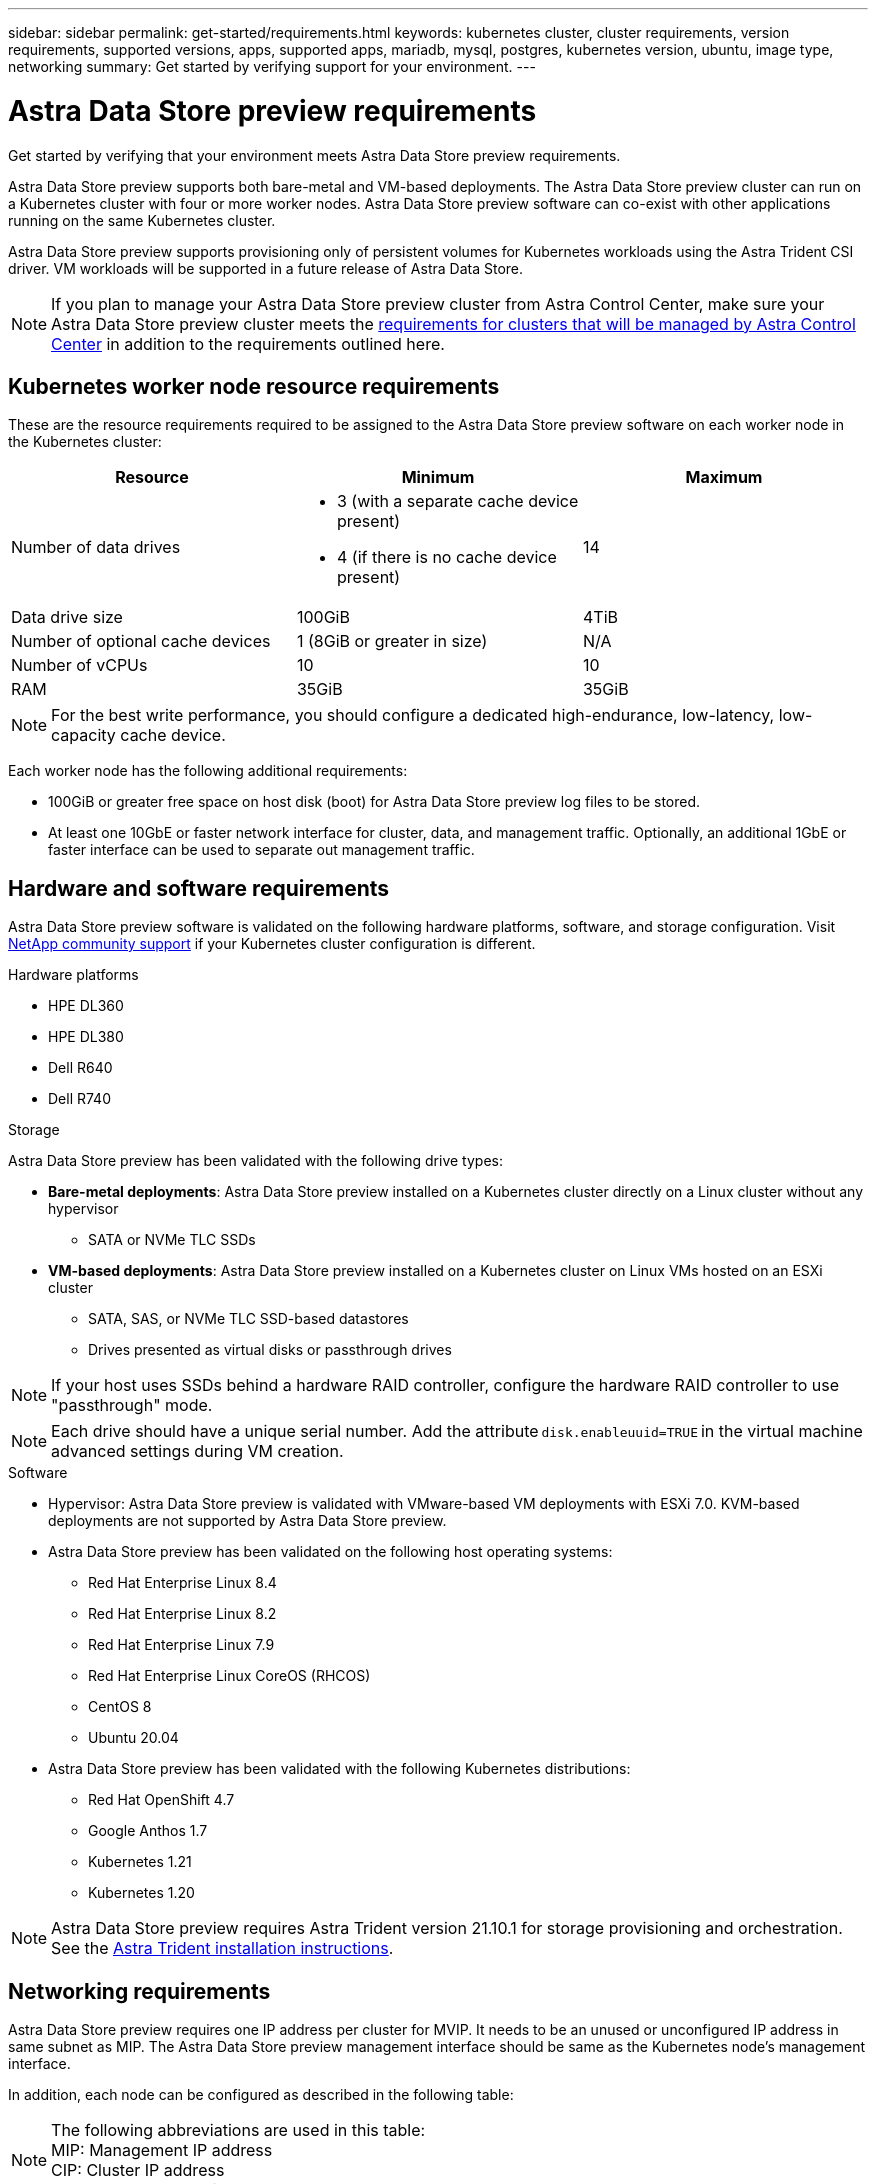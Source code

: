 ---
sidebar: sidebar
permalink: get-started/requirements.html
keywords: kubernetes cluster, cluster requirements, version requirements, supported versions, apps, supported apps, mariadb, mysql, postgres, kubernetes version, ubuntu, image type, networking
summary: Get started by verifying support for your environment.
---

= Astra Data Store preview requirements
:hardbreaks:
:icons: font
:imagesdir: ../media/get-started/

Get started by verifying that your environment meets Astra Data Store preview requirements.

Astra Data Store preview supports both bare-metal and VM-based deployments. The Astra Data Store preview cluster can run on a Kubernetes cluster with four or more worker nodes. Astra Data Store preview software can co-exist with other applications running on the same Kubernetes cluster.

Astra Data Store preview supports provisioning only of persistent volumes for Kubernetes workloads using the Astra Trident CSI driver. VM workloads will be supported in a future release of Astra Data Store.

NOTE: If you plan to manage your Astra Data Store preview cluster from Astra Control Center, make sure your Astra Data Store preview cluster meets the https://docs.netapp.com/us-en/astra-control-center/get-started/requirements.html#kubernetes-cluster-general-requirements[requirements for clusters that will be managed by Astra Control Center^] in addition to the requirements outlined here.

//POLARIS-458
////
== Minimum resource requirements for each node
These are the minimum resource requirements for each node in an Astra Data Store preview cluster:

//* Minimum number of drives: 2
* Minimum number of physical CPU cores: 4
* Minimum number of vCPUs: 10
* Minimum RAM per node: 36GB
* Minimum networking bandwidth: 10GbE
* Minimum storage capacity: 1TB
* Minimum number of data drives: 3
* Minimum available storage capacity: 100GiB
* Minimum number of cache devices: 1 (8GB or greater in size)
////

== Kubernetes worker node resource requirements
These are the resource requirements required to be assigned to the Astra Data Store preview software on each worker node in the Kubernetes cluster:

// use GiB and TiB exclusively
|===
|Resource |Minimum |Maximum

|Number of data drives
a|

* 3 (with a separate cache device present)
* 4 (if there is no cache device present)
|14

|Data drive size
|100GiB
|4TiB

|Number of optional cache devices
|1 (8GiB or greater in size)
|N/A

|Number of vCPUs
|10
|10

|RAM
|35GiB
|35GiB
|===
NOTE: For the best write performance, you should configure a dedicated high-endurance, low-latency, low-capacity cache device.

Each worker node has the following additional requirements:

* 100GiB or greater free space on host disk (boot) for Astra Data Store preview log files to be stored.
* At least one 10GbE or faster network interface for cluster, data, and management traffic. Optionally, an additional 1GbE or faster interface can be used to separate out management traffic.

////
== Cluster resource requirements and capabilities
Each Astra Data Store preview cluster has the following minimum requirements and maximum capabilities:

|===
|Resource |Minimum |Maximum


|===


* Minimum cluster size: 4 worker nodes, 1 master node
* Minimum volume size: 1GiB
* Minimum drive size: 100GiB
////


////
== Maximum capabilities for each node
Each node in an Astra Data Store preview cluster has the following capabilities:


* Maximum provisioned capacity per node: 1TiB
//* Max usable (aka raw) capacity per node: 48TiB
* Max usable (aka raw) capacity per node: 4TiB
////



//POLARIS-2175
== Hardware and software requirements
Astra Data Store preview software is validated on the following hardware platforms, software, and storage configuration. Visit link:../support/get-help-ads.html[NetApp community support] if your Kubernetes cluster configuration is different.

.Hardware platforms
* HPE DL360
* HPE DL380
* Dell R640
* Dell R740

//POLARIS-461
.Storage
Astra Data Store preview has been validated with the following drive types:

* *Bare-metal deployments*: Astra Data Store preview installed on a Kubernetes cluster directly on a Linux cluster without any hypervisor
** SATA or NVMe TLC SSDs
* *VM-based deployments*: Astra Data Store preview installed on a Kubernetes cluster on Linux VMs hosted on an ESXi cluster
** SATA, SAS, or NVMe TLC SSD-based datastores
** Drives presented as virtual disks or passthrough drives

NOTE: If your host uses SSDs behind a hardware RAID controller, configure the hardware RAID controller to use "passthrough" mode.

NOTE: Each drive should have a unique serial number. Add the attribute `disk.enableuuid=TRUE` in the virtual machine advanced settings during VM creation.

.Software
* Hypervisor: Astra Data Store preview is validated with VMware-based VM deployments with ESXi 7.0. KVM-based deployments are not supported by Astra Data Store preview.
* Astra Data Store preview has been validated on the following host operating systems:
** Red Hat Enterprise Linux 8.4
** Red Hat Enterprise Linux 8.2
** Red Hat Enterprise Linux 7.9
** Red Hat Enterprise Linux CoreOS (RHCOS)
** CentOS 8
** Ubuntu 20.04
* Astra Data Store preview has been validated with the following Kubernetes distributions:
** Red Hat OpenShift 4.7
** Google Anthos 1.7
** Kubernetes 1.21
** Kubernetes 1.20

NOTE: Astra Data Store preview requires Astra Trident version 21.10.1 for storage provisioning and orchestration. See the link:setup-ads.html#install-astra-trident[Astra Trident installation instructions].



== Networking requirements

//Each network in Astra Data Store preview installations requires the following bandwidth:

////
|===
|Network |Required bandwidth

|Management
|1GbE or faster interface

|Cluster
|10GbE or faster interface

|Data
|10GbE or faster interface
|===
////

////
.Network interface requirements
* Minimum configuration: One 10GbE or faster network interface
+
NOTE: If unspecified, the interface that hosts the management IP address (MIP) on the node is used for all 3 networks (management, cluster and data).

* Maximum configuration: Two network interfaces
** One 1GbE or faster interface for the management network
** One 10GbE or faster interface for the data network

NOTE: The cluster network should reside on the same interface as either the management network (if the management network is 10GbE or faster), or the data network.
////


////
.IP address requirements
* Management network
** One IPv4 address (pre-configured) for the management IP address (MIP) of each node
** One IPv4 address (free/spare/unconfigured) for the management virtual IP address (MVIP) of the cluster. This address is configured on the management network interface during Astra Data Store preview cluster installation.
* Cluster network
** One IPv4 address (pre-configured) for the cluster IP address of each node on the data network interface. As an alternative, the MIP of the management network interface can be used only if the MIP is hosted on a 10GbE or faster interface.
* Data network
** One IPv4 address (free/spare/unconfigured) for the volume's export address of each node. This address is configured on the data network interface during Astra Data Store preview cluster installation.
////

Astra Data Store preview requires one IP address per cluster for MVIP. It needs to be an unused or unconfigured IP address in same subnet as MIP. The Astra Data Store preview management interface should be same as the Kubernetes node’s management interface.

In addition, each node can be configured as described in the following table:

NOTE: The following abbreviations are used in this table:
MIP: Management IP address
CIP: Cluster IP address
MVIP: Management virtual IP address

|===
|Configuration |IP addresses needed

|One network interface per node
a|

* Two (2) per node:
** MIP/CIP: One (1) pre-configured IP address on management interface per node
** Data IP: One (1) unused or unconfigured IP address per node in same subnet as MIP

|Two network interfaces per node
a|

* Three per node:
** MIP: One (1) pre-configured IP address on management interface per node
** CIP: One (1) pre-configured IP address on data interface per node in a different subnet from MIP
** Data IP: One (1) unused or unconfigured IP address per node in same subnet as CIP
|===
NOTE: You should omit the data network gateway field in the cluster Custom Resource (CR) file, `astradscluster.yaml`, for both of these configurations. The existing routing configuration on each node accommodates all of the addresses.

NOTE: No VLAN tags are used in these configurations.

== Astra Trident
Astra Data Store preview requires the application Kubernetes clusters to be running Astra Trident 21.10.1. Astra Data Store preview can be configured as a link:../get-started/setup-ads.html#set-up-astra-data-store-as-storage-backend[storage backend] with Astra Trident to provision persistent volumes.

== CNI configuration

Astra Data Store preview has been validated with the following CNIs:

* Calico and Weave Net CNIs for vanilla Kubernetes clusters
* OpenShift SDN for Red Hat OpenShift Container Platform (OCP)
* Cilium for Google Anthos

These CNIs require the host firewall (firewalld) to be disabled.

////
NOTE: If you use the Calico Container Networking Interface (CNI) networking provider plugin with Kubernetes, you need to configure it to exclude at least one routing table from Calico control. For example, you can do this by changing the "routeTableRange" value in the Calico configmap .yaml file to a value of {Min: 2, Max: 250}. This enables Astra Data Store to perform policy-based network routing.

////

//POLARIS-656 - more questions here for HA requirements (Naveen M is SME)
//== High availability requirements
//Astra Data Store requires Element 12.3 or later for high availability to function correctly. High availability makes use of the Element software Protection Domains feature.

//POLARIS-654 and POLARIS-450
== Persistent volume sharing requirements
Each Astra Data Store preview cluster supports using persistent volumes to address the storage needs of any apps installed on that cluster. Consider the following requirements for persistent volumes in Astra Data Store preview:

.Requirements
* The NFSv4.1 client/server must be installed on Kubernetes clusters.
* The nfs-utils package must be installed on worker nodes.
* Kubernetes apps access files using persistent volumes shared over NFSv4.1, which requires the AUTH_SYS authentication method.

//.Capabilities
//* Parallel NFS (pNFS) is not supported.
//* Only IP-based export policies are supported.

//POLARIS-1285 - Do we want to document ports that ASDS uses?
// ADS just needs standard ports that K8S uses
////
== Required TCP ports
Astra Data Store requires that you open the following ports in your edge firewall:

|===
|Port |Description

|Port
|Description

|Port
|Description

|Port
|Description

|Port
|Description

|Port
|Description

|Port
|Description

|Port
|Description

|===

////
////
//POLARIS-2317 and 2316
== Astra Data Store Starter Edition feature and expansion capabilities
Astra Data Store Starter Edition has certain feature and expansion limitations.

.Minimum resource requirements
The minimum memory requirement per node is 32GB.

.Feature capabilities
* NFS vVols are not supported
* A connection to the cloud is required

.Expansion capabilities

|===
|Resource |Limits

|Number of nodes in a cluster
|5

|Persistent volumes per node
|10

|vCPU cores per node
|9

|vCPU cores per Cluster
|45

|Max. Capacity per node
|1TiB

|Max. Capacity per Cluster
|4TiB + 1TiB

|Max. Capacity per Volume
|1TiB
|===

////

== Licensing
Astra Data Store preview requires an Astra Data Store preview license for full functionality. https://www.netapp.com/cloud-services/astra/data-store-form/[Sign up here^] to obtain the Astra Data Store preview license. Instructions to download the license will be sent to you after you sign up.

== AutoSupport configuration
//CB review
Astra Data Store preview requires AutoSupport to be enabled and have connectivity to the AutoSupport backend. This may be through direct internet access or proxy configuration.

The link:../get-started/install-ads.html#install-the-astra-data-store-cluster[periodic settings that are used for sending mandatory telemetry AutoSupport bundles] should not be changed. If you disable the sending of periodic AutoSupport bundles, the cluster will be locked down and new volumes cannot be created until periodic settings are enabled again.

== What's next

View the link:quick-start.html[quick start] overview.

== For more information

link:capabilities.html[Astra Data Store preview limits]
